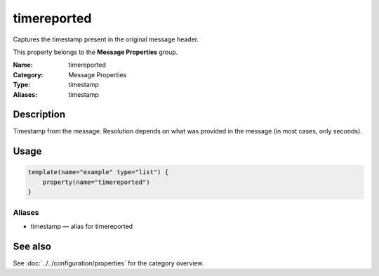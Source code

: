 .. _prop-message-timereported:
.. _properties.message.timereported:
.. _properties.alias.timestamp:

timereported
============

.. index::
   single: properties; timereported
   single: timereported

.. summary-start

Captures the timestamp present in the original message header.

.. summary-end

This property belongs to the **Message Properties** group.

:Name: timereported
:Category: Message Properties
:Type: timestamp
:Aliases: timestamp

Description
-----------
Timestamp from the message. Resolution depends on what was provided in the
message (in most cases, only seconds).

Usage
-----
.. _properties.message.timereported-usage:

.. code-block:: rsyslog

   template(name="example" type="list") {
       property(name="timereported")
   }

Aliases
~~~~~~~
- timestamp — alias for timereported

See also
--------
See :doc:`../../configuration/properties` for the category overview.
